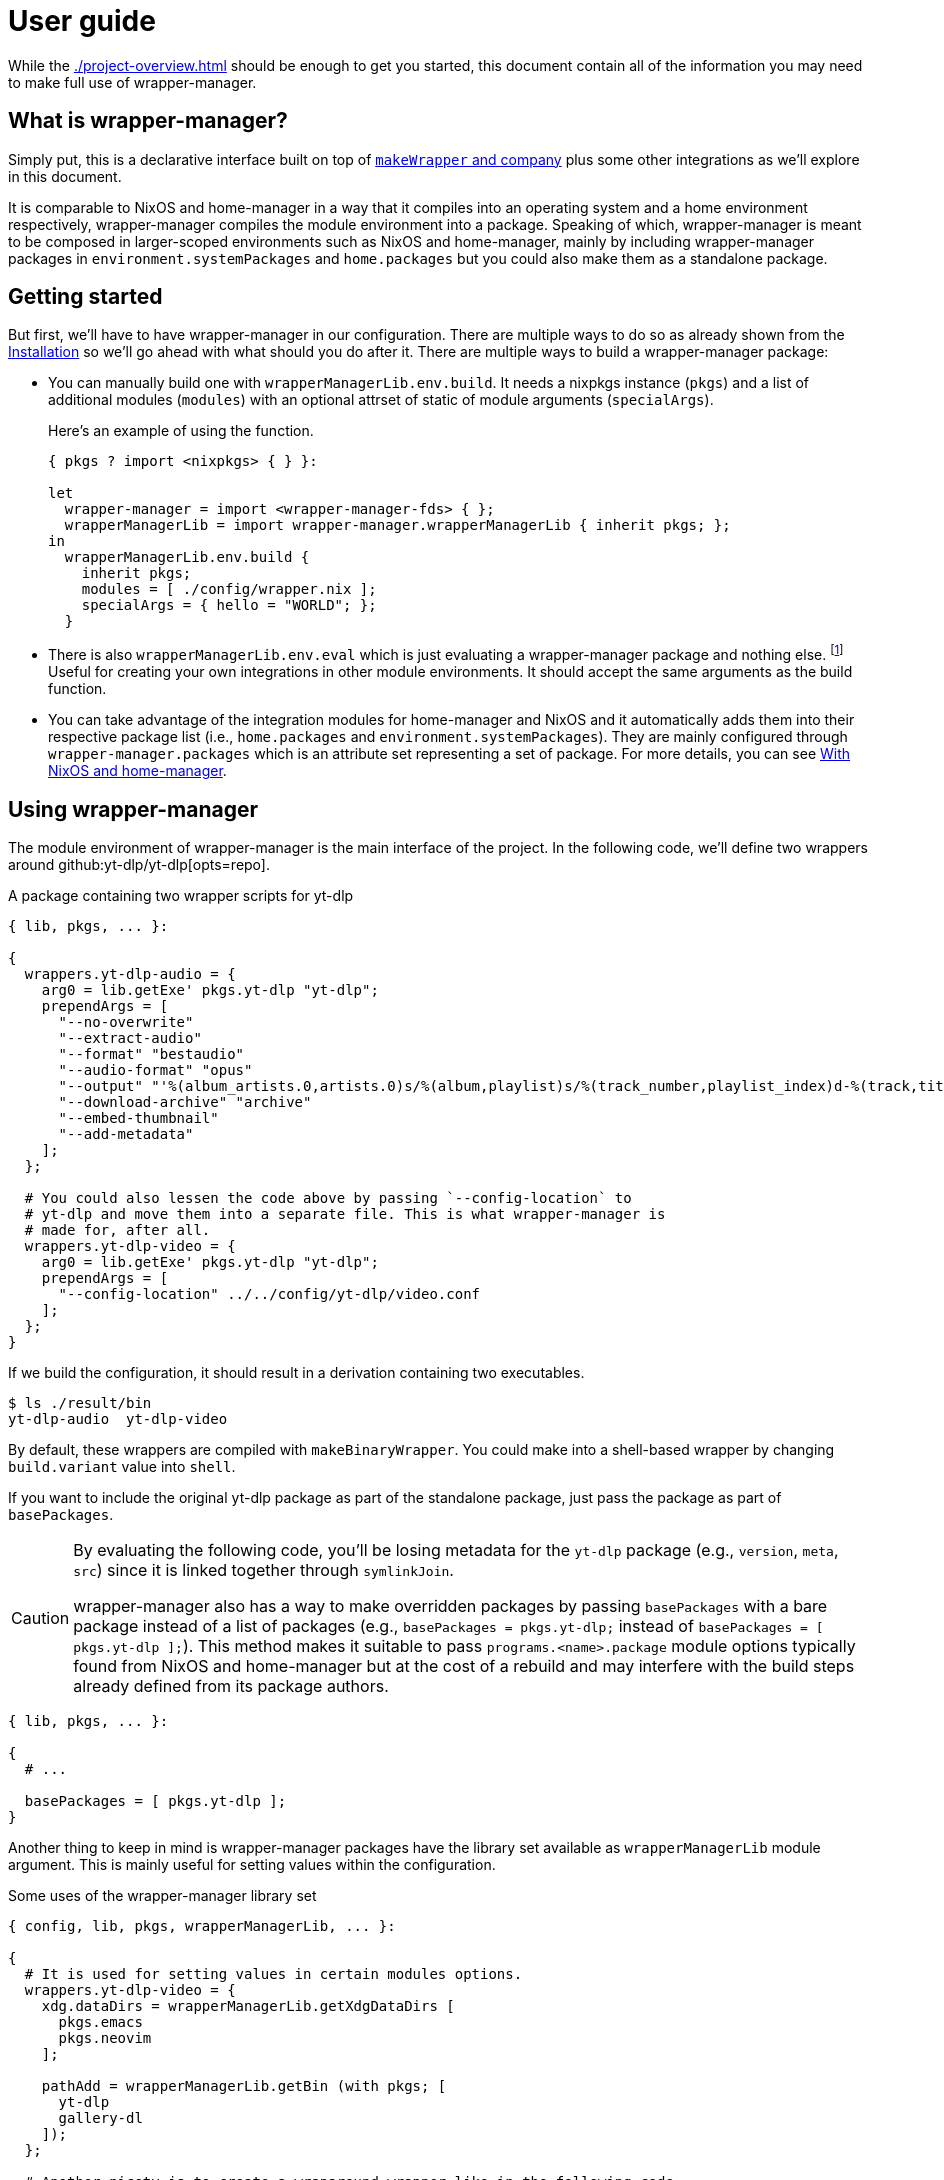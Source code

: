 = User guide

While the xref:./project-overview.adoc[] should be enough to get you started, this document contain all of the information you may need to make full use of wrapper-manager.


[#what-is-wrapper-manager]
== What is wrapper-manager?

Simply put, this is a declarative interface built on top of https://nixos.org/manual/nixpkgs/stable/#fun-makeWrapper[`makeWrapper` and company] plus some other integrations as we'll explore in this document.

It is comparable to NixOS and home-manager in a way that it compiles into an operating system and a home environment respectively, wrapper-manager compiles the module environment into a package.
Speaking of which, wrapper-manager is meant to be composed in larger-scoped environments such as NixOS and home-manager, mainly by including wrapper-manager packages in `environment.systemPackages` and `home.packages` but you could also make them as a standalone package.


[#getting-started]
== Getting started

But first, we'll have to have wrapper-manager in our configuration.
There are multiple ways to do so as already shown from the xref:../project-overview#installation[Installation] so we'll go ahead with what should you do after it.
There are multiple ways to build a wrapper-manager package:

* You can manually build one with `wrapperManagerLib.env.build`.
It needs a nixpkgs instance (`pkgs`) and a list of additional modules (`modules`) with an optional attrset of static of module arguments (`specialArgs`).
+
--
Here's an example of using the function.

[source, nix]
----
{ pkgs ? import <nixpkgs> { } }:

let
  wrapper-manager = import <wrapper-manager-fds> { };
  wrapperManagerLib = import wrapper-manager.wrapperManagerLib { inherit pkgs; };
in
  wrapperManagerLib.env.build {
    inherit pkgs;
    modules = [ ./config/wrapper.nix ];
    specialArgs = { hello = "WORLD"; };
  }
----
--

* There is also `wrapperManagerLib.env.eval` which is just evaluating a wrapper-manager package and nothing else. footnote:[In fact, `wrapperManagerLib.env.build` is just a wrapper around this function getting the toplevel package.]
Useful for creating your own integrations in other module environments.
It should accept the same arguments as the build function.

* You can take advantage of the integration modules for home-manager and NixOS and it automatically adds them into their respective package list (i.e., `home.packages` and `environment.systemPackages`).
They are mainly configured through `wrapper-manager.packages` which is an attribute set representing a set of package.
For more details, you can see <<with-nixos-and-home-manager>>.


[#using-wrapper-manager]
== Using wrapper-manager

The module environment of wrapper-manager is the main interface of the project.
In the following code, we'll define two wrappers around github:yt-dlp/yt-dlp[opts=repo].

.A package containing two wrapper scripts for yt-dlp
[source, nix]
----
{ lib, pkgs, ... }:

{
  wrappers.yt-dlp-audio = {
    arg0 = lib.getExe' pkgs.yt-dlp "yt-dlp";
    prependArgs = [
      "--no-overwrite"
      "--extract-audio"
      "--format" "bestaudio"
      "--audio-format" "opus"
      "--output" "'%(album_artists.0,artists.0)s/%(album,playlist)s/%(track_number,playlist_index)d-%(track,title)s.%(ext)s'"
      "--download-archive" "archive"
      "--embed-thumbnail"
      "--add-metadata"
    ];
  };

  # You could also lessen the code above by passing `--config-location` to
  # yt-dlp and move them into a separate file. This is what wrapper-manager is
  # made for, after all.
  wrappers.yt-dlp-video = {
    arg0 = lib.getExe' pkgs.yt-dlp "yt-dlp";
    prependArgs = [
      "--config-location" ../../config/yt-dlp/video.conf
    ];
  };
}
----

If we build the configuration, it should result in a derivation containing two executables.

[source, shell]
----
$ ls ./result/bin
yt-dlp-audio  yt-dlp-video
----

By default, these wrappers are compiled with `makeBinaryWrapper`.
You could make into a shell-based wrapper by changing `build.variant` value into `shell`.

If you want to include the original yt-dlp package as part of the standalone package, just pass the package as part of `basePackages`.

[CAUTION]
====
By evaluating the following code, you'll be losing metadata for the `yt-dlp` package (e.g., `version`, `meta`, `src`) since it is linked together through `symlinkJoin`.

wrapper-manager also has a way to make overridden packages by passing `basePackages` with a bare package instead of a list of packages (e.g., `basePackages = pkgs.yt-dlp;` instead of `basePackages = [ pkgs.yt-dlp ];`).
This method makes it suitable to pass `programs.<name>.package` module options typically found from NixOS and home-manager but at the cost of a rebuild and may interfere with the build steps already defined from its package authors.
====

[source, nix]
----
{ lib, pkgs, ... }:

{
  # ...

  basePackages = [ pkgs.yt-dlp ];
}
----

Another thing to keep in mind is wrapper-manager packages have the library set available as `wrapperManagerLib` module argument.
This is mainly useful for setting values within the configuration.

.Some uses of the wrapper-manager library set
[source, nix]
----
{ config, lib, pkgs, wrapperManagerLib, ... }:

{
  # It is used for setting values in certain modules options.
  wrappers.yt-dlp-video = {
    xdg.dataDirs = wrapperManagerLib.getXdgDataDirs [
      pkgs.emacs
      pkgs.neovim
    ];

    pathAdd = wrapperManagerLib.getBin (with pkgs; [
      yt-dlp
      gallery-dl
    ]);
  };

  # Another nicety is to create a wraparound wrapper like in the following code
  # where we wrap tmux to be used with boxxy.
  wrappers.tmux = wrapperManagerLib.makeWraparound {
    arg0 = lib.getExe' pkgs.tmux "tmux";
    under = lib.getExe' pkgs.boxxy "boxxy";
    underFlags = [ "--rule" "~/.tmux.conf:~/.config/tmux/tmux.conf" ];
    underSeparator = "--";
  };
}
----

One of the typical thing to set in a wrapper script is the environment variables.
You could set them from xref:./wm-options.adoc#environment_variables[`environment.variables`] to set it for all of the wrappers.
For wrapper-specific values, just go for xref:./wm-options.adoc#wrappers_name_env[`wrappers.<name>.env`].

[source, nix]
----
{ config, lib, pkgs, wrapperManagerLib, ... }: {
  # Set a envvar and its value.
  environment.variables.LOG_STYLE.value = "systemd";

  # By default, the values are forcibly set. You could set as the default value
  # if unset by setting the action to `set-default`.
  environment.variables.LOG_STYLE.action = "set-default";

  # Unset an environment variable. Its value will be ignored.
  environment.variables.MODS_DIR.action = "unset";

  # Set a list of separator-delimited values, typically for PATH,
  # XDG_CONFIG_DIRS, XDG_DATA_DIRS, and the like.
  environment.variables.PATH = {
    action = "prefix";
    separator = ":";
    value = wrapperManagerLib.getBin (with pkgs; [
      yt-dlp
      neofetch
    ]);
  };

  # For wrapper-specific values, it has the same interface, just different attribute.
  wrappers.name.env.LOG_STYLE.value = "systemd";
}
----



[#xdg-integration]
=== XDG integration

This environment comes with various features for XDG desktop integrations.
These does not necessarily implements the feature itself but rather creates the files typically recognized with the wider-scoped list of packages (e.g., `home.packages` for home-manager, `environment.systemPackages` for NixOS).

As one of those features, you can create https://www.freedesktop.org/wiki/Specifications/desktop-entry-spec/[XDG desktop entries] to be exported to `$out/share/applications/$NAME.desktop` in the output path.
This uses the `makeDesktopItem` builder from nixpkgs so the settings should be the same with those.
Here's an example of creating a wrapper-manager package with a sole desktop entry for Firefox with the additional configuration to be opened within GNOME Shell.

[source, nix]
----
{ config, lib, pkgs, ... }: {
  xdg.desktopEntries.firefox = {
    name = "Firefox";
    genericName = "Web browser";
    exec = "firefox %u";
    terminal = false;
    categories = [ "Application" "Network" "WebBrowser" ];
    mimeTypes = [ "text/html" "text/xml" ];
    extraConfig."X-GNOME-Autostart-Phase" = "WindowManager";
    keywords = [ "Web" "Browser" ];
    startupNotify = false;
    startupWMClass = "MyOwnClass";
  };
}
----

You could also automatically create a desktop entry for one of your wrappers by setting xref:./wm-options.adoc#wrappers_name_xdg_desktopentry_enable[`wrappers.<name>.xdg.desktopEntry.enable`] to `true` and configuring the entry with xref:./wm-options.adoc#wrappers_name_xdg_desktopentry_settings[`wrappers.<name>.xdg.desktopEntry.settings`].
It simply sets some of those settings automatically for you such as the `Name=`, `DesktopName=`, and `Exec=` but you'll have to set the rest of it yourself for full control what's in there.

[source, nix]
----
{ lib, pkgs, ... }: {
  wrappers.nvim = {
    arg0 = lib.getExe' pkgs.neovim "nvim";
    xdg.desktopEntry = {
      enable = true;
      settings = {
        terminal = true;
        extraConfig."X-GNOME-Autostart-Phase" = "WindowManager";
        keywords = [ "Text editor" ];
        startupNotify = false;
        startupWMClass = "MyOwnClass";
      };
    };
  };
}
----

Another XDG-related feature for wrapper-manager is adding paths to a couple of https://specifications.freedesktop.org/basedir-spec/latest/[XDG search paths] including for `XDG_CONFIG_DIRS` and `XDG_DATA_DIRS`.
You can either add them for all wrappers or set them per-wrapper.

[source, nix]
----
{ config, lib, pkgs, wrapperManagerLib, ... }: let
  inherit (wrapperManagerLib) getXdgDataDirs getXdgConfigDirs;
  searchPaths = with pkgs; [ yt-dlp neofetch ];
in {
  xdg.configDirs = getXdgConfigDirs searchPaths;
  xdg.dataDirs = getXdgDataDirs searchPaths;

  wrappers.nvim.xdg.configDirs = getXdgConfigDirs searchPaths;
  wrappers.emacs.xdg.dataDirs = getXdgDataDirs searchPaths;
}
----


[#some-more-other-integrations]
=== Some more other integrations

Being a module environment specializing on creating wrappers, there are some other integrations that you could use.
One of them is setting arbitrary files within the output path of the derivation with xref:./wm-options.adoc#files[`files`].
The interface should be similar to NixOS' `environment.etc` or home-manager's `home.file` module option.

[source, nix]
----
{ config, lib, ... }: {
  files."etc/xdg/custom-application".text = ''
    HELLO=WORLD
    LOCATION=Inside of your house
  '';

  # Just take note any files in `$out/bin` will be overridden by the wrappers
  # if they have the same name.
  files."bin/what" = {
    text = "echo WHAT $@";
    mode = "0755";
  };

  files."share/example".source = ./docs/example;
}
----

One of them is the setting the locale archive which is practically required for every Nix-built applications.
To enable them, you'll have to set xref:./wm-options.adoc#locale_enable[`locale.enable`] to `true` to set it for all wrappers but you can specifically set them with xref:./wm-options.adoc#wrappers_name_locale_enable[`wrappers.<name>.locale.enable`].
You could also change the locale archive package with xref:./wm-options.adoc#locale_package[`locale.package`].


[#as-a-standalone-package]
=== As a standalone package

wrapper-manager packages can be compiled as a standalone package to be included as part of the typical Nix operations (e.g., `makeShell`, as part of `packages` flake output, as part of `environment.systemPackages` in NixOS).
That part is easy, just build it with wrapper-manager `build` function located at its library set.

The following code listing shows an example of it including a wrapper-manager config as part of the devshell.
Just remember that wrapper-manager configurations primarily ends as a package.

[source, nix]
----
{ pkgs ? import <nixpkgs> { }, wrapperManager ? import <wrapper-manager-fds> { } }:

let
  inherit (pkgs) lib;
  gems = pkgs.bundlerEnv {
    name = "wrapper-manager-fds-gem-env";
    ruby = pkgs.ruby_3_1;
    gemdir = ./.;
  };
  asciidoctorWrapped = wrapperManager.lib.build {
    inherit pkgs;
    modules = lib.singleton {
      wrappers.asciidoctor = {
        arg0 = lib.getExe' gems "asciidoctor";
        prependArgs = [ "-r" "asciidoctor-diagram" "-T" ./templates ];
      };
    };
  };
in
pkgs.mkShell {
  packages = with pkgs; [
    asciidoctorWrapped
    treefmt
    gems
    gems.wrappedRuby
  ];
}
----



[#with-nixos-and-home-manager]
=== With NixOS and home-manager

wrapper-manager also comes with integrations for NixOS and home-manager.
You'll have to import the respective environment modules for them somewhere in your configuration.
Here's an example of importing it into a NixOS and home-manager config with flakes.

.Importing wrapper-manager integration modules
[source, nix]
----
{
  # ...
  inputs.wrapper-manager.url = "github:foo-dogsquared/nix-module-wrapper-manager-fds";

  outputs = inputs:
    let
      inherit (inputs.nixpkgs) lib;
      inherit (lib) nixosSystem;
      inherit (inputs.home-manager.lib) homeManagerConfiguration;
    in
      {
        nixosConfigurations.desktop = nixosSystem {
          modules = [
            inputs.wrapper-manager.nixosModules.wrapper-manager
          ];
        };

        homeConfigurations.user = homeManagerConfiguration {
          modules = [
            inputs.wrapper-manager.homeModules.wrapper-manager
          ];
        };
      };
}
----

For the most part, the integration modules are mostly the same.
As an example, you can create wrappers through `wrapper-manager.packages` where it is expected to be an attribute set of wrapper-manager configurations.

[NOTE]
====
Any wrapper-manager packages declared through it are automatically added as part of their respective list of packages (e.g., `home.packages` for home-manager, `environment.systemPackages` for NixOS).
====

[source, nix]
----
{ lib, config, ... }:

{
  wrapper-manager.packages.writing.imports = [
    ../configs/wrapper-manager/writing
  ];

  wrapper-manager.packages.music-setup = {
    wrappers.beets = {
      arg0 = lib.getExe' pkgs.beets "beet";
      prependArgs = [ "--config" ./config/beets/config.yml ];
    };
  };

  wrapper-manager.packages.archive-setup = { lib, pkgs, ... }: {
    wrappers.gallery-dl = {
      arg0 = lib.getExe' pkgs.gallery-dl "gallery-dl";
      prependArgs = [ ];
    };

    wrappers.yt-dlp-audio = {
      arg0 = lib.getExe' pkgs.yt-dlp "yt-dlp";
      prependArgs = [
        "--config-location" ./configs/yt-dlp/audio.conf
      ];
    };
  };
}
----

Aside from an easy way to create wrappers instead of manually invoking the building function from wrapper-manager, there's also another nicety with the integration module.
The wrapper-manager configuration will have an additional module argument depending on the environment: `nixosConfig` for NixOS and `hmConfig` for home-manager.
This is useful for dynamic and conditional configurations with the wider-scoped environment.

Additionally, with  documentation packages alongside the environment similar to NixOS and home-manager.

* There is a manpage which you can install by setting `wrapper-manager.documentation.manpage.enable` to `true`.
It is available to be viewed as `wrapper-manager.nix(5)` (i.e., `man 5 wrapper-manager.nix`).

* An HTML manual can be brought over by setting `wrapper-manager.documentation.html.enable` to `true`.
The HTML manual package has a desktop entry file titled `wrapper-manager manual` in the common application launchers (e.g., rofi, GNOME Shell app launcher).

You can also set additional modules to be included with `wrapper-manager.documentation.extraModules` in case you have custom wrapper-manager modules.


[#differences-from-original-wrapper-manager]
== Differences from original wrapper-manager

Being a reimagining of wrapper-manager, there are some major differences between them.

[NOTE]
====
The recorded differences are noted as of github:viperML/wrapper-manager[this commit, rev=c936f9203217e654a6074d206505c16432edbc70, opts=repo].
It may be revised that renders part of the following list to be outdated.
Feel free to correct them in the source code repo.
====

The main difference is the way how the final output is built.
In the original version, each of the specified wrappers under `wrappers` are individually built.
In the reimagined version, these are consolidated into one build step since `makeWrapper` allows us to do so.
As a side effect, there's no options that could require to be built individually such as `wrappers.<name>.basePackage`, `wrappers.<name>.renames`, `wrappers.<name>.overrideAttrs`, and `wrappers.<name>.extraPackages`.

Another difference is the original version also handles some cases of fixing XDG desktop entries in the final output.
In wrapper-manager-fds, this case is absent since its maintainer at the time (foo-dogsquared) deemed it "a pain in the ass" to handle especially that...

* There are more use cases to handle such as multiple desktop entries for multiple reasons.
* Most desktop metadata is pretty much usable even with the custom wrapper without cleaning them.
* This need is less emphasized since wrapper-manager-fds also allows you to make XDG desktop entries in the config itself anyways.

[NOTE]
====
A possible consideration is to make a build option toggle to handle this but it would involve "cleaning" the `Exec=` desktop entry directive to use the executable name instead of the full path.
====


If you're interested in migrating to this version, here's a quicktable of individual differences that might interest you.

[discrete]
=== How `arg0` is set per-wrapper

.In the original version...
[source, nix]
----
{ lib, pkgs, ... }:
{
  wrappers.hello.basePackage = pkgs.hello;
}
----

.And in wrapper-manager-fds.
[source, nix]
----
{ lib, pkgs, ... }:
{
  wrappers.hello.arg0 = lib.getExe' pkgs.hello "hello";
}
----

[discrete]
=== Renaming executables per-wrapper

.In the original version...
[source, nix]
----
{ lib, pkgs, ... }:

{
  wrappers.hello.renames.hello = "hello-customized";
}
----

In wrapper-manager-fds, there's no renaming step as we already let the user name the executable.

.And in wrapper-manager-fds.
[source, nix]
----
{ lib, pkgs, ... }:

{
  wrappers.hello.executableName = "hello-customized";

  # You could also change the attrname.
  wrappers.hello-customized.arg0 = "${pkgs.hello}/bin/hello";
}
----

[discrete]
=== Setting (and unsetting) environment variables per-wrapper

.In the original version...
[source, nix]
----
{ lib, pkgs, ... }:

{
  # The default action is to set the value if not yet set.
  wrappers.hello.env.CUSTOM_ENV_VAR.value = "HELLO";

  # You can force it with the following.
  wrappers.hello.env.CUSTOM_ENV_VAR.force = true;

  # You can also unset it by setting the value to null.
  wrappers.hello.env.CUSTOM_ENV_VAR.value = lib.mkForce null;
}
----

.And for wrapper-manager-fds.
[source, nix]
----
{ lib, pkgs, ... }:

{
  # On the other hand, wrapper-manager-fds forces it by default.
  wrappers.hello.env.CUSTOM_ENV_VAR.value = "HELLO";

  # But you can conditionally set it with...
  wrappers.hello.env.CUSTOM_ENV_VAR.action = "set-default";

  # If you want to unset it, set the following code.
  wrappers.hello.env.CUSTOM_ENV_VAR.action = lib.mkForce "unset";
}
----

[discrete]
=== Adding PATH env values

.In the original version...
[source, nix]
----
{ config, lib, pkgs, ... }:
{
  wrappers.hello.pathAdd = with pkgs; [
    yt-dlp
    gallery-dl
  ];
}
----

.And for wrapper-manager-fds.
[source, nix]
----
{ config, lib, pkgs, wrapperManagerLib, ... }:
{
  wrappers.hello.pathAdd = wrapperManagerLib.getBin (with pkgs; [
    yt-dlp
    gallery-dl
  ]);
}
----
